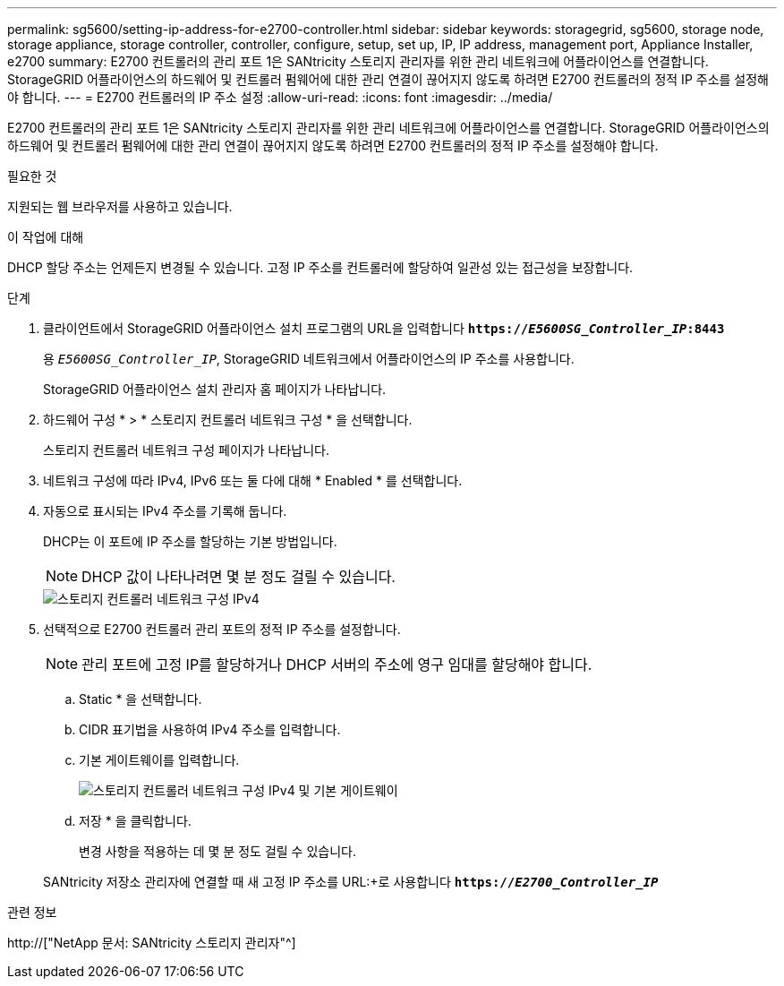 ---
permalink: sg5600/setting-ip-address-for-e2700-controller.html 
sidebar: sidebar 
keywords: storagegrid, sg5600, storage node, storage appliance, storage controller, controller, configure, setup, set up, IP, IP address, management port, Appliance Installer, e2700 
summary: E2700 컨트롤러의 관리 포트 1은 SANtricity 스토리지 관리자를 위한 관리 네트워크에 어플라이언스를 연결합니다. StorageGRID 어플라이언스의 하드웨어 및 컨트롤러 펌웨어에 대한 관리 연결이 끊어지지 않도록 하려면 E2700 컨트롤러의 정적 IP 주소를 설정해야 합니다. 
---
= E2700 컨트롤러의 IP 주소 설정
:allow-uri-read: 
:icons: font
:imagesdir: ../media/


[role="lead"]
E2700 컨트롤러의 관리 포트 1은 SANtricity 스토리지 관리자를 위한 관리 네트워크에 어플라이언스를 연결합니다. StorageGRID 어플라이언스의 하드웨어 및 컨트롤러 펌웨어에 대한 관리 연결이 끊어지지 않도록 하려면 E2700 컨트롤러의 정적 IP 주소를 설정해야 합니다.

.필요한 것
지원되는 웹 브라우저를 사용하고 있습니다.

.이 작업에 대해
DHCP 할당 주소는 언제든지 변경될 수 있습니다. 고정 IP 주소를 컨트롤러에 할당하여 일관성 있는 접근성을 보장합니다.

.단계
. 클라이언트에서 StorageGRID 어플라이언스 설치 프로그램의 URL을 입력합니다
`*https://_E5600SG_Controller_IP_:8443*`
+
용 `_E5600SG_Controller_IP_`, StorageGRID 네트워크에서 어플라이언스의 IP 주소를 사용합니다.

+
StorageGRID 어플라이언스 설치 관리자 홈 페이지가 나타납니다.

. 하드웨어 구성 * > * 스토리지 컨트롤러 네트워크 구성 * 을 선택합니다.
+
스토리지 컨트롤러 네트워크 구성 페이지가 나타납니다.

. 네트워크 구성에 따라 IPv4, IPv6 또는 둘 다에 대해 * Enabled * 를 선택합니다.
. 자동으로 표시되는 IPv4 주소를 기록해 둡니다.
+
DHCP는 이 포트에 IP 주소를 할당하는 기본 방법입니다.

+

NOTE: DHCP 값이 나타나려면 몇 분 정도 걸릴 수 있습니다.

+
image::../media/storage_controller_network_config_ipv4.gif[스토리지 컨트롤러 네트워크 구성 IPv4]

. 선택적으로 E2700 컨트롤러 관리 포트의 정적 IP 주소를 설정합니다.
+

NOTE: 관리 포트에 고정 IP를 할당하거나 DHCP 서버의 주소에 영구 임대를 할당해야 합니다.

+
.. Static * 을 선택합니다.
.. CIDR 표기법을 사용하여 IPv4 주소를 입력합니다.
.. 기본 게이트웨이를 입력합니다.
+
image::../media/storage_controller_ipv4_and_def_gateway.gif[스토리지 컨트롤러 네트워크 구성 IPv4 및 기본 게이트웨이]

.. 저장 * 을 클릭합니다.
+
변경 사항을 적용하는 데 몇 분 정도 걸릴 수 있습니다.

+
SANtricity 저장소 관리자에 연결할 때 새 고정 IP 주소를 URL:+로 사용합니다
`*https://_E2700_Controller_IP_*`





.관련 정보
http://["NetApp 문서: SANtricity 스토리지 관리자"^]
